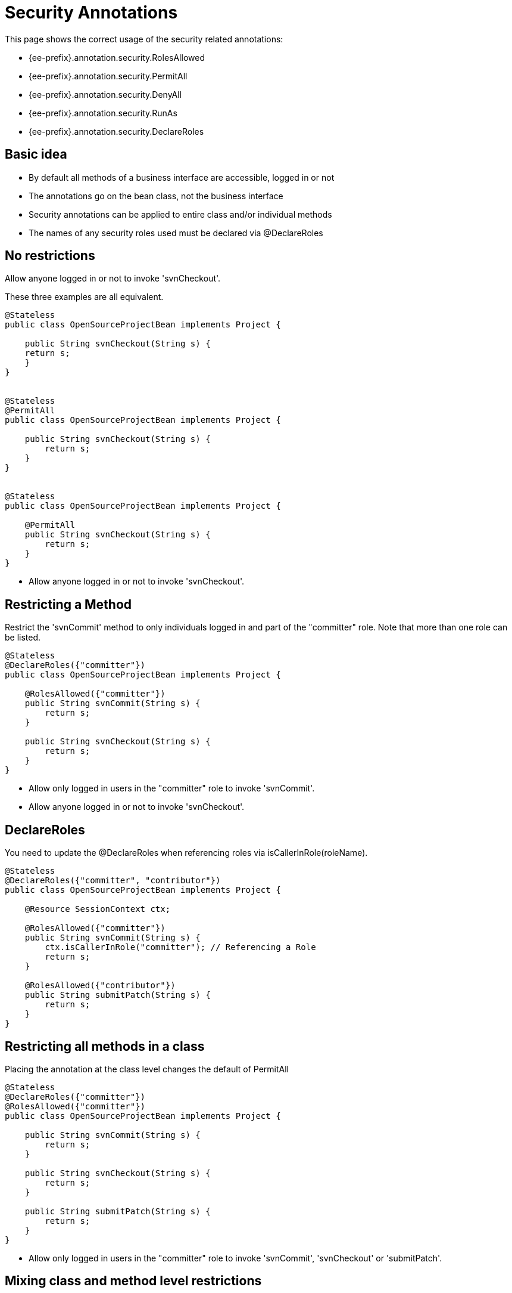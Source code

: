 = Security Annotations
:index-group: Unrevised
:jbake-date: 2018-12-05
:jbake-type: page
:jbake-status: published

This page shows the correct usage of the security related annotations:

* {ee-prefix}.annotation.security.RolesAllowed
* {ee-prefix}.annotation.security.PermitAll
* {ee-prefix}.annotation.security.DenyAll
* {ee-prefix}.annotation.security.RunAs
* {ee-prefix}.annotation.security.DeclareRoles

== Basic idea

* By default all methods of a business interface are accessible, logged in or not
* The annotations go on the bean class, not the business interface
* Security annotations can be applied to entire class and/or individual methods
* The names of any security roles used must be declared via @DeclareRoles

== No restrictions

Allow anyone logged in or not to invoke 'svnCheckout'.

These three examples are all equivalent.

[source,java,subs=+attributes]
----
@Stateless
public class OpenSourceProjectBean implements Project {

    public String svnCheckout(String s) {
    return s;
    }
}


@Stateless
@PermitAll
public class OpenSourceProjectBean implements Project {

    public String svnCheckout(String s) {
        return s;
    }
}


@Stateless
public class OpenSourceProjectBean implements Project {

    @PermitAll
    public String svnCheckout(String s) {
        return s;
    }
}
----

* Allow anyone logged in or not to invoke 'svnCheckout'.

== Restricting a Method

Restrict the 'svnCommit' method to only individuals logged in and part of the "committer" role.
Note that more than one role can be listed.

[source,java,subs=+attributes]
----
@Stateless
@DeclareRoles({"committer"})
public class OpenSourceProjectBean implements Project {

    @RolesAllowed({"committer"})
    public String svnCommit(String s) {
        return s;
    }

    public String svnCheckout(String s) {
        return s;
    }
}
----

* Allow only logged in users in the "committer" role to invoke 'svnCommit'.
* Allow anyone logged in or not to invoke 'svnCheckout'.

== DeclareRoles

You need to update the @DeclareRoles when referencing roles via isCallerInRole(roleName).

[source,java,subs=+attributes]
----
@Stateless
@DeclareRoles({"committer", "contributor"})
public class OpenSourceProjectBean implements Project {

    @Resource SessionContext ctx;

    @RolesAllowed({"committer"})
    public String svnCommit(String s) {
        ctx.isCallerInRole("committer"); // Referencing a Role
        return s;
    }

    @RolesAllowed({"contributor"})
    public String submitPatch(String s) {
        return s;
    }
}
----

== Restricting all methods in a class

Placing the annotation at the class level changes the default of PermitAll

[source,java,subs=+attributes]
----
@Stateless
@DeclareRoles({"committer"})
@RolesAllowed({"committer"})
public class OpenSourceProjectBean implements Project {

    public String svnCommit(String s) {
        return s;
    }

    public String svnCheckout(String s) {
        return s;
    }

    public String submitPatch(String s) {
        return s;
    }
}
----

* Allow only logged in users in the "committer" role to invoke 'svnCommit', 'svnCheckout' or 'submitPatch'.

== Mixing class and method level restrictions

Security annotations can be used at the class level and method level at the same time.
These rules do not stack, so marking 'submitPatch' overrides the default of "committers".

[source,java,subs=+attributes]
----
@Stateless
@DeclareRoles({"committer", "contributor"})
@RolesAllowed({"committer"})
public class OpenSourceProjectBean implements Project {

    public String svnCommit(String s) {
        return s;
    }

    public String svnCheckout(String s) {
        return s;
    }

    @RolesAllowed({"contributor"})
    public String submitPatch(String s) {
        return s;
    }
}
----

* Allow only logged in users in the "committer" role to invoke 'svnCommit' or 'svnCheckout'
* Allow only logged in users in the "contributor" role to invoke 'submitPatch'.

== PermitAll

When annotating a bean class with @RolesAllowed, the @PermitAll annotation becomes very useful on individual methods to open them back up again.

[source,java,subs=+attributes]
----
@Stateless
@DeclareRoles({"committer", "contributor"})
@RolesAllowed({"committer"})
public class OpenSourceProjectBean implements Project {

    public String svnCommit(String s) {
        return s;
    }

    @PermitAll
    public String svnCheckout(String s) {
        return s;
    }

    @RolesAllowed({"contributor"})
    public String submitPatch(String s) {
        return s;
    }
}
----

* Allow only logged in users in the "committer" role to invoke 'svnCommit'.
* Allow only logged in users in the "contributor" role to invoke 'submitPatch'.
* Allow anyone logged in or not to invoke 'svnCheckout'.

== DenyAll

The @DenyAll annotation can be used to restrict business interface access from anyone, logged in or not.
The method is still invokable from within the bean class itself.

[source,java,subs=+attributes]
----
@Stateless
@DeclareRoles({"committer", "contributor"})
@RolesAllowed({"committer"})
public class OpenSourceProjectBean implements Project {

    public String svnCommit(String s) {
        return s;
    }

    @PermitAll
    public String svnCheckout(String s) {
        return s;
    }

    @RolesAllowed({"contributor"})
    public String submitPatch(String s) {
        return s;
    }

    @DenyAll
    public String deleteProject(String s) {
        return s;
    }
}
----

* Allow only logged in users in the "committer" role to invoke 'svnCommit'.
* Allow only logged in users in the "contributor" role to invoke 'submitPatch'.
* Allow anyone logged in or not to invoke 'svnCheckout'.
* Allow _no one_ logged in or not to invoke 'deleteProject'.

== Illegal Usage

Generally, security restrictions cannot be made on AroundInvoke methods and most callbacks.

The following usages of @RolesAllowed have no effect.

[source,java,subs=+attributes]
----
@Stateful
@DecalredRoles({"committer"})
public class MyStatefulBean implements MyBusinessInterface  {

    @PostConstruct
    @RolesAllowed({"committer"})
    public void constructed(){

    }

    @PreDestroy
    @RolesAllowed({"committer"})
    public void destroy(){

    }

    @AroundInvoke
    @RolesAllowed({"committer"})
    public Object invoke(InvocationContext invocationContext) throws Exception {
        return invocationContext.proceed();
    }

    @PostActivate
    @RolesAllowed({"committer"})
    public void activated(){

    }

    @PrePassivate
    @RolesAllowed({"committer"})
    public void passivate(){

    }
}
----
